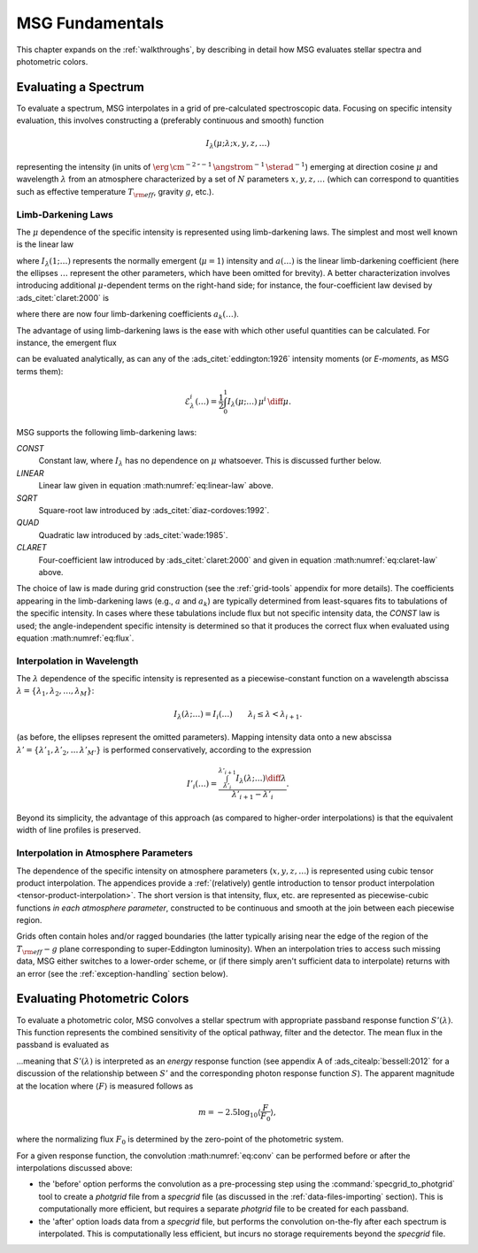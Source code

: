 .. _msg-fundamentals:

****************
MSG Fundamentals
****************

This chapter expands on the :ref:`walkthroughs`, by describing in
detail how MSG evaluates stellar spectra and photometric colors.

Evaluating a Spectrum
=====================

To evaluate a spectrum, MSG interpolates in a grid of pre-calculated
spectroscopic data. Focusing on specific intensity evaluation, this
involves constructing a (preferably continuous and smooth) function

.. math::

   I_{\lambda}(\mu; \lambda; x, y, z, \ldots)

representing the intensity (in units of
:math:`\erg\,\cm^{-2}\,\second^{-1}\,\angstrom^{-1}\,\sterad^{-1}`)
emerging at direction cosine :math:`\mu` and wavelength
:math:`\lambda` from an atmosphere characterized by a set of :math:`N`
parameters :math:`x, y, z, \ldots` (which can correspond to quantities
such as effective temperature :math:`T_{\rm eff}`, gravity :math:`g`,
etc.).

.. _limb-darkening-laws:

Limb-Darkening Laws
-------------------

The :math:`\mu` dependence of the specific intensity is represented
using limb-darkening laws. The simplest and most well known is the linear law

.. math::
   :label: eq:linear-law

   \frac{I_{\lambda}(\mu; \ldots)}{I_{\lambda}(1; \ldots)} =
   1 - a (\ldots) \left[1 - \mu\right]

where :math:`I_{\lambda}(1; \ldots)` represents the normally emergent
(:math:`\mu=1`) intensity and :math:`a(\ldots)` is the linear
limb-darkening coefficient (here the ellipses :math:`\ldots` represent
the other parameters, which have been omitted for brevity). A better
characterization involves introducing additional :math:`\mu`-dependent
terms on the right-hand side; for instance, the four-coefficient law
devised by :ads_citet:`claret:2000` is

.. math::
   :label: eq:claret-law

   \frac{I_{\lambda}(\mu; \ldots)}{I_{\lambda}(1, \ldots)} = 1 - \sum_{k=1}^{4} a_{k}(\ldots) \left[1 - \mu^{k/2}\right],

where there are now four limb-darkening coefficients :math:`a_{k}(\ldots)`.

The advantage of using limb-darkening laws is the ease with which
other useful quantities can be calculated. For instance, the emergent
flux

.. math::
   :label: eq:flux

   F_{\lambda}(\ldots) = \int_{0}^{1} I_{\lambda}(\mu; \ldots) \, \mu \, \diff\mu

can be evaluated analytically, as can any of the
:ads_citet:`eddington:1926` intensity moments (or `E-moments`, as MSG
terms them):

.. math::

   \mathcal{E}^{i}_{\lambda}(\ldots) = \frac{1}{2} \int_{0}^{1} I_{\lambda}(\mu; \ldots) \, \mu^{i} \,\diff\mu.

MSG supports the following limb-darkening laws:

`CONST`
  Constant law, where :math:`I_{\lambda}` has no dependence on
  :math:`\mu` whatsoever. This is discussed further below.

`LINEAR`
  Linear law given in equation :math:numref:`eq:linear-law` above.

`SQRT`
  Square-root law introduced by :ads_citet:`diaz-cordoves:1992`.

`QUAD`
  Quadratic law introduced by :ads_citet:`wade:1985`.

`CLARET`
  Four-coefficient law introduced by :ads_citet:`claret:2000`
  and given in equation :math:numref:`eq:claret-law` above.

The choice of law is made during grid construction (see the
:ref:`grid-tools` appendix for more details). The coefficients
appearing in the limb-darkening laws (e.g., :math:`a` and
:math:`a_{k}`) are typically determined from least-squares fits to
tabulations of the specific intensity. In cases where these
tabulations include flux but not specific intensity data, the `CONST`
law is used; the angle-independent specific intensity is determined so
that it produces the correct flux when evaluated using equation
:math:numref:`eq:flux`.

Interpolation in Wavelength
---------------------------

The :math:`\lambda` dependence of the specific intensity is represented
as a piecewise-constant function on a wavelength abscissa :math:`\lambda =
\{\lambda_{1},\lambda_{2},\ldots,\lambda_{M}\}`:

.. math::

   I_{\lambda}(\lambda; \ldots) = I_{i}(\ldots) \qquad \lambda_{i} \leq \lambda < \lambda_{i+1}.

(as before, the ellipses represent the omitted parameters). Mapping
intensity data onto a new abscissa :math:`\lambda' =
\{\lambda'_{1},\lambda'_{2},\ldots\,\lambda'_{M'}\}` is performed
conservatively, according to the expression

.. math::

   I'_{i}(\ldots) = \frac{\int_{\lambda'_{i}}^{\lambda'_{i+1}} I_{\lambda}(\lambda; \ldots) \diff{\lambda}}{\lambda'_{i+1} - \lambda'_{i}}.

Beyond its simplicity, the advantage of this approach (as compared to
higher-order interpolations) is that the equivalent width of line
profiles is preserved.

Interpolation in Atmosphere Parameters
--------------------------------------

The dependence of the specific intensity on atmosphere parameters
(:math:`x, y, z, \ldots`) is represented using cubic tensor product
interpolation. The appendices provide a :ref:`(relatively) gentle
introduction to tensor product interpolation
<tensor-product-interpolation>`. The short version is that intensity,
flux, etc. are represented as piecewise-cubic functions `in each
atmosphere parameter`, constructed to be continuous and smooth at the
join between each piecewise region.

Grids often contain holes and/or ragged boundaries (the latter
typically arising near the edge of the region of the :math:`T_{\rm
eff}-g` plane corresponding to super-Eddington
luminosity). When an interpolation tries to access such missing data,
MSG either switches to a lower-order scheme, or (if there simply
aren't sufficient data to interpolate) returns with an error (see the
:ref:`exception-handling` section below).

.. _photometric-colors:

Evaluating Photometric Colors
=============================

To evaluate a photometric color, MSG convolves a stellar spectrum with
appropriate passband response function :math:`S'(\lambda)`. This
function represents the combined sensitivity of the optical pathway,
filter and the detector. The mean flux in the passband is evaluated as

.. math::
   :label: eq:conv

   \langle F \rangle = \frac{\int_{0}^{\infty} F_{\lambda}(\lambda) S'(\lambda) \diff{\lambda}}{\int_{0}^{\infty} S'(\lambda) \diff{\lambda}},

...meaning that :math:`S'(\lambda)` is interpreted as an `energy`
response function (see appendix A of :ads_citealp:`bessell:2012` for a
discussion of the relationship between :math:`S'` and the
corresponding photon response function :math:`S`). The apparent
magnitude at the location where :math:`\langle F \rangle` is measured
follows as

.. math::

   m = -2.5 \log_{10} \left\langle \frac{F}{F_{0}} \right\rangle,

where the normalizing flux :math:`F_{0}` is determined by the
zero-point of the photometric system.

For a given response function, the convolution :math:numref:`eq:conv` can be
performed before or after the interpolations discussed above:

* the 'before' option performs the convolution as a pre-processing
  step using the :command:`specgrid_to_photgrid` tool to create a
  `photgrid` file from a `specgrid` file (as discussed in the
  :ref:`data-files-importing` section). This is computationally more
  efficient, but requires a separate `photgrid` file to be created for
  each passband.

* the 'after' option loads data from a `specgrid` file, but performs
  the convolution on-the-fly after each spectrum is interpolated. This
  is computationally less efficient, but incurs no storage
  requirements beyond the `specgrid` file.
  
